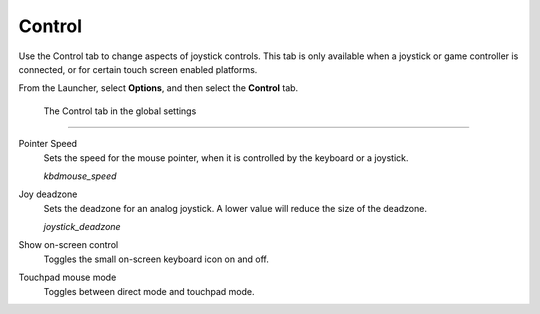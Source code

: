 =================
Control
=================

Use the Control tab to change aspects of joystick controls. This tab is only available when a joystick or game controller is connected, or for certain touch screen enabled platforms. 

From the Launcher, select **Options**, and then select the **Control** tab.

.. figure:: ../images/settings/control.png

    The Control tab in the global settings


,,,,,,,,,,,,,,

.. _mousespeed:

Pointer Speed	
	Sets the speed for the mouse pointer, when it is controlled by the keyboard or a joystick. 

	*kbdmouse_speed*

.. _deadzone:

Joy deadzone
	Sets the deadzone for an analog joystick. A lower value will reduce the size of the deadzone.

	*joystick_deadzone*

Show on-screen control
	Toggles the small on-screen keyboard icon on and off.

Touchpad mouse mode
	Toggles between direct mode and touchpad mode. 